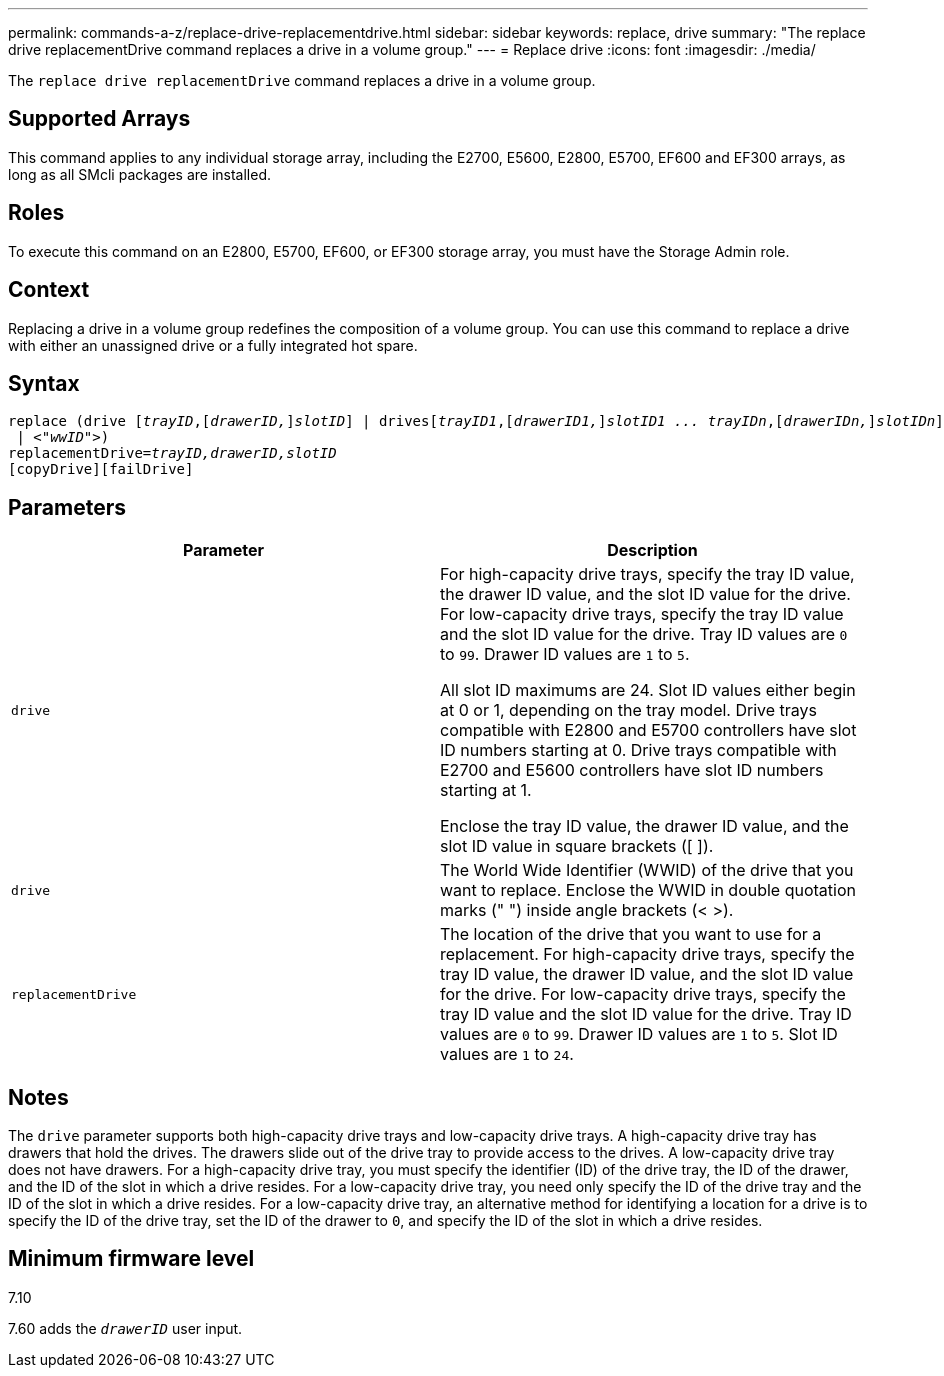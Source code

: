 ---
permalink: commands-a-z/replace-drive-replacementdrive.html
sidebar: sidebar
keywords: replace, drive
summary: "The replace drive replacementDrive command replaces a drive in a volume group."
---
= Replace drive
:icons: font
:imagesdir: ./media/

[.lead]
The `replace drive replacementDrive` command replaces a drive in a volume group.

== Supported Arrays

This command applies to any individual storage array, including the E2700, E5600, E2800, E5700, EF600 and EF300 arrays, as long as all SMcli packages are installed.

== Roles

To execute this command on an E2800, E5700, EF600, or EF300 storage array, you must have the Storage Admin role.

== Context

Replacing a drive in a volume group redefines the composition of a volume group. You can use this command to replace a drive with either an unassigned drive or a fully integrated hot spare.

== Syntax
[subs=+macros]
----
replace (drive pass:quotes[[_trayID_],pass:quotes[[_drawerID,_]]pass:quotes[_slotID_]] | drivespass:quotes[[_trayID1_],pass:quotes[[_drawerID1,_]]pass:quotes[_slotID1 ... trayIDn_],pass:quotes[[_drawerIDn,_]]pass:quotes[_slotIDn_]]
 | pass:quotes[<_"wwID"_]>)
replacementDrive=pass:quotes[_trayID,drawerID,slotID_]
[copyDrive][failDrive]
----

== Parameters
[options="header"]
|===
| Parameter| Description
a|
`drive`
a|
For high-capacity drive trays, specify the tray ID value, the drawer ID value, and the slot ID value for the drive. For low-capacity drive trays, specify the tray ID value and the slot ID value for the drive. Tray ID values are `0` to `99`. Drawer ID values are `1` to `5`.

All slot ID maximums are 24. Slot ID values either begin at 0 or 1, depending on the tray model. Drive trays compatible with E2800 and E5700 controllers have slot ID numbers starting at 0. Drive trays compatible with E2700 and E5600 controllers have slot ID numbers starting at 1.

Enclose the tray ID value, the drawer ID value, and the slot ID value in square brackets ([ ]).

a|
`drive`
a|
The World Wide Identifier (WWID) of the drive that you want to replace. Enclose the WWID in double quotation marks (" ") inside angle brackets (< >).
a|
`replacementDrive`
a|
The location of the drive that you want to use for a replacement. For high-capacity drive trays, specify the tray ID value, the drawer ID value, and the slot ID value for the drive. For low-capacity drive trays, specify the tray ID value and the slot ID value for the drive. Tray ID values are `0` to `99`. Drawer ID values are `1` to `5`. Slot ID values are `1` to `24`.
|===

== Notes

The `drive` parameter supports both high-capacity drive trays and low-capacity drive trays. A high-capacity drive tray has drawers that hold the drives. The drawers slide out of the drive tray to provide access to the drives. A low-capacity drive tray does not have drawers. For a high-capacity drive tray, you must specify the identifier (ID) of the drive tray, the ID of the drawer, and the ID of the slot in which a drive resides. For a low-capacity drive tray, you need only specify the ID of the drive tray and the ID of the slot in which a drive resides. For a low-capacity drive tray, an alternative method for identifying a location for a drive is to specify the ID of the drive tray, set the ID of the drawer to `0`, and specify the ID of the slot in which a drive resides.

== Minimum firmware level

7.10

7.60 adds the `_drawerID_` user input.
